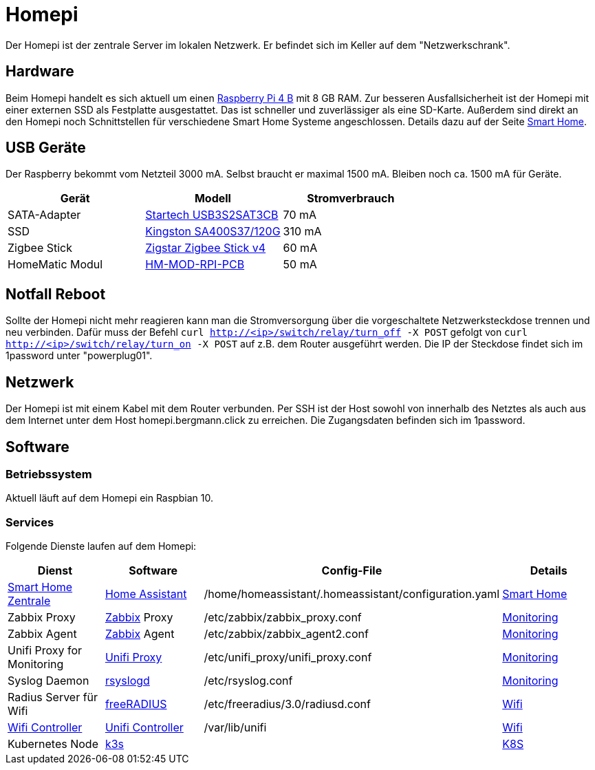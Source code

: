 = Homepi
:page-aliases: it::homepi.adoc

Der Homepi ist der zentrale Server im lokalen Netzwerk. Er befindet sich im Keller auf dem "Netzwerkschrank". 

== Hardware

Beim Homepi handelt es sich aktuell um einen link:https://www.raspberrypi.org/products/raspberry-pi-4-model-b/[Raspberry Pi 4 B] mit 8 GB RAM.
Zur besseren Ausfallsicherheit ist der Homepi mit einer externen SSD als Festplatte ausgestattet. Das ist schneller und zuverlässiger als eine SD-Karte.
Außerdem sind direkt an den Homepi noch Schnittstellen für verschiedene Smart Home Systeme angeschlossen. Details dazu auf der Seite xref:it/services/smart_home/index.adoc[Smart Home].

== USB Geräte

Der Raspberry bekommt vom Netzteil 3000 mA. Selbst braucht er maximal 1500 mA. Bleiben noch ca. 1500 mA für Geräte.

|===
|Gerät |Modell |Stromverbrauch

|SATA-Adapter
|link:https://www.startech.com/de-de/hdd/usb3s2sat3cb[Startech USB3S2SAT3CB]
|70 mA

|SSD
|link:https://www.kingston.com/germany/de/ssd/a400-solid-state-drive[Kingston SA400S37/120G]
|310 mA

|Zigbee Stick
|link:https://zig-star.com/projects/zigbee-stick-v4/[Zigstar Zigbee Stick v4]
|60 mA

|HomeMatic Modul
|link:https://de.elv.com/elv-homematic-komplettbausatz-funkmodul-fuer-raspberry-pi-hm-mod-rpi-pcb-fuer-smart-home-hausautomation-142141[HM-MOD-RPI-PCB]
|50 mA

|===

== Notfall Reboot

Sollte der Homepi nicht mehr reagieren kann man die Stromversorgung über die vorgeschaltete Netzwerksteckdose trennen und neu verbinden.
Dafür muss der Befehl `curl http://<ip>/switch/relay/turn_off -X POST` gefolgt von `curl http://<ip>/switch/relay/turn_on -X POST` auf z.B. dem Router ausgeführt werden.
Die IP der Steckdose findet sich im 1password unter "powerplug01".

== Netzwerk

Der Homepi ist mit einem Kabel mit dem Router verbunden.
Per SSH ist der Host sowohl von innerhalb des Netztes als auch aus dem Internet unter dem Host +homepi.bergmann.click+ zu erreichen. Die Zugangsdaten befinden sich im 1password. 

== Software

=== Betriebssystem

Aktuell läuft auf dem Homepi ein Raspbian 10.

=== Services

Folgende Dienste laufen auf dem Homepi:

|===
|Dienst |Software |Config-File |Details

|link:https://hass.bergmann.click[Smart Home Zentrale]
|link:https://www.home-assistant.io/[Home Assistant]
|+/home/homeassistant/.homeassistant/configuration.yaml+
|xref:it/services/smart_home/index.adoc[Smart Home]

|Zabbix Proxy
|link:https://www.zabbix.org[Zabbix] Proxy
|+/etc/zabbix/zabbix_proxy.conf+
|xref:it/services/monitoring.adoc[Monitoring]

|Zabbix Agent
|link:https://www.zabbix.org[Zabbix] Agent
|+/etc/zabbix/zabbix_agent2.conf+
|xref:it/services/monitoring.adoc[Monitoring]

|Unifi Proxy for Monitoring
|link:https://github.com/zbx-sadman/unifi_proxy[Unifi Proxy]
|+/etc/unifi_proxy/unifi_proxy.conf+
|xref:it/services/monitoring.adoc[Monitoring]

|Syslog Daemon
|link:https://www.rsyslog.com/doc[rsyslogd]
|+/etc/rsyslog.conf+
|xref:it/services/monitoring.adoc[Monitoring]

|Radius Server für Wifi
|link:https://freeradius.org[freeRADIUS]
|+/etc/freeradius/3.0/radiusd.conf+
|xref:it/services/wifi.adoc[Wifi]

|link:https://unifi.bergmann.click[Wifi Controller]
|link:https://www.ui.com/software/[Unifi Controller]
|+/var/lib/unifi+
|xref:it/services/wifi.adoc[Wifi]

|Kubernetes Node
|link:https://k3s.io/[k3s]
|
|xref:k8s::index.adoc[K8S]

|===
